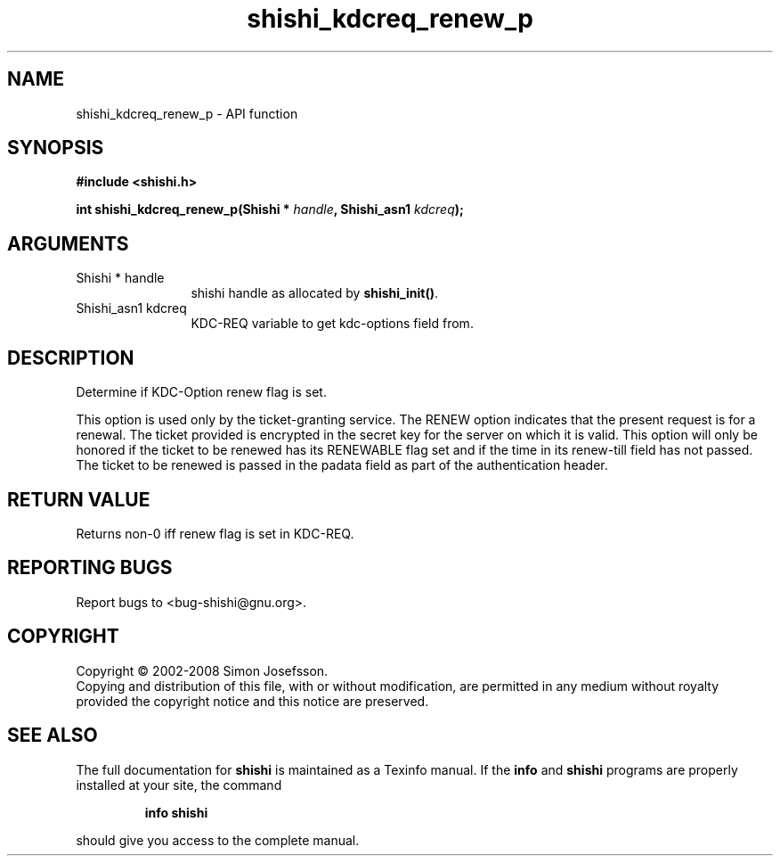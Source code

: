 .\" DO NOT MODIFY THIS FILE!  It was generated by gdoc.
.TH "shishi_kdcreq_renew_p" 3 "0.0.39" "shishi" "shishi"
.SH NAME
shishi_kdcreq_renew_p \- API function
.SH SYNOPSIS
.B #include <shishi.h>
.sp
.BI "int shishi_kdcreq_renew_p(Shishi * " handle ", Shishi_asn1 " kdcreq ");"
.SH ARGUMENTS
.IP "Shishi * handle" 12
shishi handle as allocated by \fBshishi_init()\fP.
.IP "Shishi_asn1 kdcreq" 12
KDC\-REQ variable to get kdc\-options field from.
.SH "DESCRIPTION"
Determine if KDC\-Option renew flag is set.

This option is used only by the ticket\-granting service. The RENEW
option indicates that the present request is for a renewal. The
ticket provided is encrypted in the secret key for the server on
which it is valid. This option will only be honored if the ticket
to be renewed has its RENEWABLE flag set and if the time in its
renew\-till field has not passed. The ticket to be renewed is passed
in the padata field as part of the authentication header.
.SH "RETURN VALUE"
Returns non\-0 iff renew flag is set in KDC\-REQ.
.SH "REPORTING BUGS"
Report bugs to <bug-shishi@gnu.org>.
.SH COPYRIGHT
Copyright \(co 2002-2008 Simon Josefsson.
.br
Copying and distribution of this file, with or without modification,
are permitted in any medium without royalty provided the copyright
notice and this notice are preserved.
.SH "SEE ALSO"
The full documentation for
.B shishi
is maintained as a Texinfo manual.  If the
.B info
and
.B shishi
programs are properly installed at your site, the command
.IP
.B info shishi
.PP
should give you access to the complete manual.
